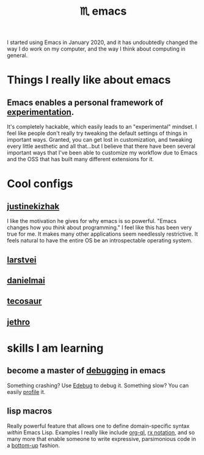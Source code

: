:PROPERTIES:
:ID:       1999996d-b676-4fc4-894b-caf82f8dd7ff
:END:
#+title: ♏️  emacs

I started using Emacs in January 2020, and it has undoubtedly changed the way I do work on my computer, and the way I think about computing in general.

* Things I really like about emacs
** Emacs enables a personal framework of [[id:1096f874-fab2-4db1-88dc-b90740bf608a][experimentation]].
It's completely hackable, which easily leads to an "experimental" mindset. I feel like people don't really try tweaking the default settings of things in important ways. Granted, you can get lost in customization, and tweaking every little aesthetic and all that...but I believe that there have been several important ways that I've been able to customize my workflow due to Emacs and the OSS that has built many different extensions for it.
* Cool configs
** [[https://gitlab.com/justinekizhak/dotfiles/blob/master/emacs/doom.d/config.org][justinekizhak]]
I like the motivation he gives for why emacs is so powerful. "Emacs changes how you /think/ about programming." I feel like this has been very true for me. It makes many other applications seem needlessly restrictive. It feels natural to have the entire OS be an introspectable operating system.
** [[https://github.com/larstvei/dot-emacs][larstvei]]
** [[https://github.com/danielmai/.emacs.d/blob/master/config.org][danielmai]]
** [[https://tecosaur.github.io/emacs-config/config.html][tecosaur]]
** [[https://github.com/jethrokuan/dots/blob/master/.doom.d/config.el][jethro]]
* skills I am learning
** become a master of [[id:2baa1991-e3c3-4b37-8703-296cda53a9a0][debugging]] in emacs
:PROPERTIES:
:ID:       d4ae4b67-706b-4977-9299-d3667eb940ed
:END:
Something crashing? Use [[https://www.gnu.org/software/emacs/manual/html_node/elisp/Edebug.html][Edebug]] to debug it. Something slow? You can easily [[https://www.gnu.org/software/emacs/manual/html_node/elisp/Profiling.html][profile]] it.
** lisp macros
Really powerful feature that allows one to define domain-specific syntax /within/ Emacs Lisp. Examples I really like include [[https://github.com/alphapapa/org-ql][org-ql]], [[https://www.gnu.org/software/emacs/manual/html_node/elisp/Rx-Notation.html][rx notation]], and so many more that enable someone to write expressive, parsimonious code in a [[id:95ff3fb3-f886-41df-9f4f-5f9223b4ca4e][bottom-up]] fashion.

